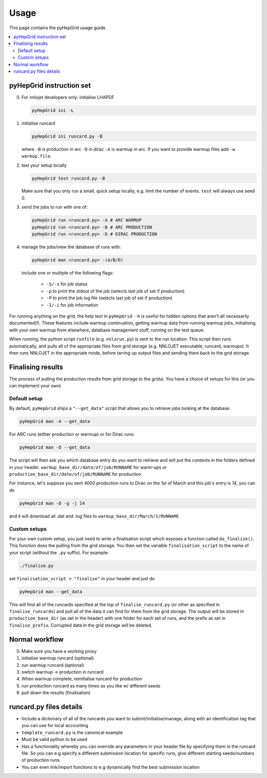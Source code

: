 .. _usage-label:

===============
Usage
===============

This page contains the pyHepGrid usage guide.

.. contents::
   :local:
   :depth: 3

pyHepGrid instruction set
=========================

0. For nnlojet developers only: initialise LHAPDF

   .. code-block:: bash

      pyHepGrid ini -L

#. initialise runcard

   .. code-block:: bash

       pyHepGrid ini runcard.py -B

   where ``-B`` is production in arc ``-D`` in dirac ``-A`` is warmup in arc.
   If you want to provide warmup files add ``-w warmup.file``.

#. test your setup locally

   .. code-block:: bash

       pyHepGrid test runcard.py -B

   Make sure that you only run a small, quick setup locally, e.g. limit the
   number of events. ``test`` will always use seed 0.


#. send the jobs to run with one of:

   .. code-block:: bash

       pyHepGrid run <runcard.py> -A # ARC WARMUP
       pyHepGrid run <runcard.py> -B # ARC PRODUCTION
       pyHepGrid run <runcard.py> -D # DIRAC PRODUCTION

#. manage the jobs/view the database of runs with:

   .. code-block:: bash

       pyHepGrid man <runcard.py> -(A/B/D)

   include one or multiple of the following flags:

     - ``-S/-s`` for job status
     - ``-p`` to print the stdout of the job (selects last job of set if production)
     - ``-P`` to print the job log file (selects last job of set if production)
     - ``-I/-i`` for job information

For running anything on the grid, the help text in ``pyHepGrid
-h`` is useful for hidden options that aren't all necessarily documented(!).
These features include warmup continuation, getting warmup data from running
warmup jobs, initialising with your own warmup from elsewhere, database
management stuff, running on the test queue.

When running, the python script ``runfile`` (e.g. ``nnlorun.py``) is sent to the run
location. This script then runs automatically, and pulls all of the appropriate
files from grid storage (e.g. NNLOJET executable, runcard, warmups). It then runs
NNLOJET in the appropriate mode, before tarring up output files and sending
them back to the grid storage.

Finalising results
==================

The process of pulling the production results from grid storage to the gridui.
You have a choice of setups for this (or you can implement your own)

Default setup
-------------

By default, ``pyHepGrid`` ships a ``"--get_data"`` script that allows you to
retrieve jobs looking at the database.

.. code-block:: bash

    pyHepGrid man -A --get_data

For ARC runs (either production or warmup)
or for Dirac runs:

.. code-block:: bash

    pyHepGrid man -D --get_data

The script will then ask you which database entry do you want to retrieve and
will put the contents in the folders defined in your header.
``warmup_base_dir/date/of/job/RUNNAME`` for warm-ups or
``production_base_dir/date/of/job/RUNNAME`` for production.

For instance, let's suppose you sent 4000 production runs to Dirac on the 1st of
March and this job's entry is 14, you can do

.. code-block:: bash

    pyHepGrid man -D -g -j 14

and it will download all .dat and .log files to ``warmup_base_dir/March/1/RUNNAME``

Custom setups
-------------

For your own custom setup, you just need to write a finalisation script which
exposes a function called ``do_finalise()``. This function does the pulling from
the grid storage. You then set the variable ``finalisation_script`` to the name of
your script (without the ``.py`` suffix). For example:

.. code-block:: bash

    ./finalise.py

set ``finalisation_script = "finalise"`` in your header and just do

.. code-block:: bash

    pyHepGrid man --get_data

This will find all of the runcards specified at the top of ``finalise_runcard.py``
(or other as specified in ``finalise_runcards``) and pull all of the data it can
find for them from the grid storage. The output will be stored in
``production_base_dir`` (as set in the header) with one folder for each set of
runs, and the prefix as set in ``finalise_prefix``. Corrupted data in the grid
storage will be deleted.

Normal workflow
===============

0. Make sure you have a working proxy
#. initialise warmup runcard (optional)
#. run warmup runcard (optional)
#. switch warmup -> production in runcard
#. When warmup complete, reinitialise runcard for production
#. run production runcard as many times as you like w/ different seeds
#. pull down the results (finalisation)

runcard.py files details
========================

- Include a dictionary of all of the runcards you want to
  submit/initialise/manage, along with an identification tag that you can use
  for local accounting

- ``template_runcard.py`` is the canonical example

- Must be valid python to be used

- Has a functionality whereby you can override any parameters in your header
  file by specifying them in the runcard file. So you can e.g specify a
  different submission location for specific runs, give different starting
  seeds/numbers of production runs.

- You can even link/import functions to e.g dynamically find the best submission
  location
